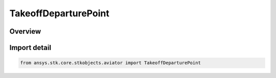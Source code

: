 TakeoffDeparturePoint
=====================

.. py:class:: ansys.stk.core.stkobjects.aviator.TakeoffDeparturePoint

   Bases: :py:class:`~ansys.stk.core.stkobjects.aviator.ITakeoffDeparturePoint`

   Class defining the departure point options for a takeoff procedure.

.. py:currentmodule:: TakeoffDeparturePoint

Overview
--------


Import detail
-------------

.. code-block:: python

    from ansys.stk.core.stkobjects.aviator import TakeoffDeparturePoint



